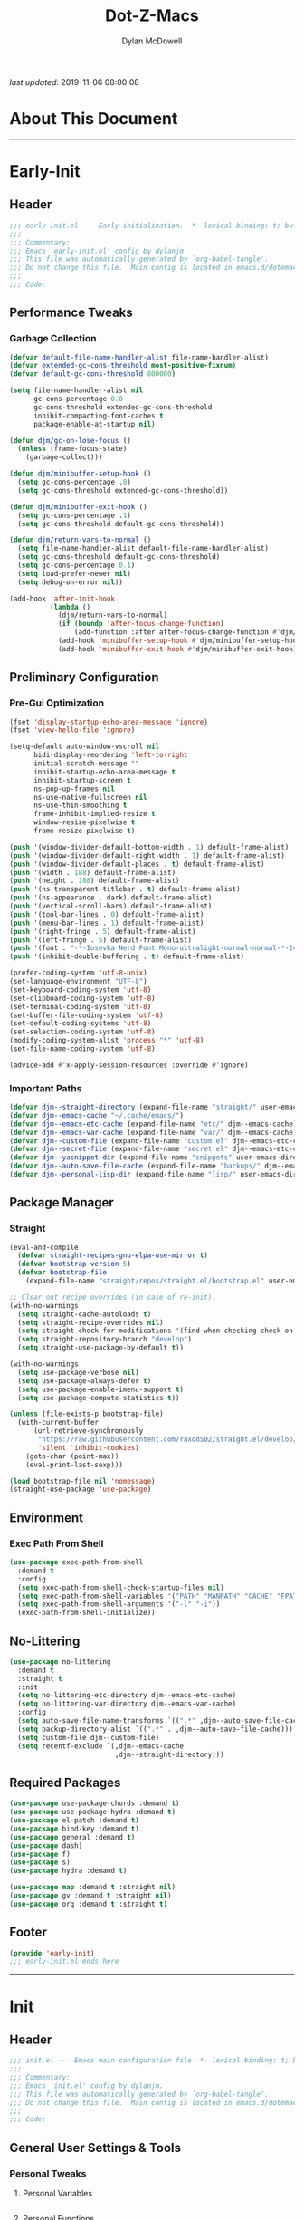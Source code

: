 #+title: Dot-Z-Macs
#+author: Dylan McDowell
#+startup: content
#+property: header-args :tangle "~/dotz/editors/emacs.d/init.el"

/last updated/: 2019-11-06 08:00:08

* Table of Contents :TOC@3:noexport:
- [[#about-this-document][About This Document]]
- [[#early-init][Early-Init]]
  - [[#header][Header]]
  - [[#performance-tweaks][Performance Tweaks]]
    - [[#garbage-collection][Garbage Collection]]
  - [[#preliminary-configuration][Preliminary Configuration]]
    - [[#pre-gui-optimization][Pre-Gui Optimization]]
    - [[#important-paths][Important Paths]]
  - [[#package-manager][Package Manager]]
    - [[#straight][Straight]]
  - [[#environment][Environment]]
    - [[#exec-path-from-shell][Exec Path From Shell]]
  - [[#no-littering][No-Littering]]
  - [[#required-packages][Required Packages]]
  - [[#footer][Footer]]
- [[#init][Init]]
  - [[#header-1][Header]]
  - [[#general-user-settings--tools][General User Settings & Tools]]
    - [[#personal-tweaks][Personal Tweaks]]
    - [[#defaults][Defaults]]
    - [[#frame--window][Frame & Window]]
    - [[#files-history--system][Files, History, & System]]
  - [[#theme--aesthetics][Theme & Aesthetics]]
    - [[#icons][Icons]]
    - [[#dashboard][Dashboard]]
    - [[#themes][Themes]]
    - [[#modelines][Modelines]]
    - [[#aesthetics][Aesthetics]]
  - [[#utilities][Utilities]]
    - [[#prescient][Prescient]]
    - [[#posframe][Posframe]]
    - [[#terminal][Terminal]]
    - [[#projectile][Projectile]]
    - [[#autocomplete][Autocomplete]]
    - [[#ivycounselswiper][Ivy/Counsel/Swiper]]
  - [[#editing][Editing]]
    - [[#documentation][Documentation]]
    - [[#spell-check][Spell Check]]
    - [[#editing-1][Editing]]
    - [[#minor-modes][Minor Modes]]
  - [[#navigation][Navigation]]
    - [[#avy][Avy]]
    - [[#ace-window][Ace-Window]]
    - [[#windower][Windower]]
    - [[#dired][Dired]]
    - [[#ibuffer][iBuffer]]
  - [[#productivity][Productivity]]
    - [[#org][Org]]
    - [[#email][Email]]
    - [[#calendar][Calendar]]
    - [[#web-browsing][Web Browsing]]
  - [[#programming-support][Programming Support]]
    - [[#version-control][Version Control]]
    - [[#language-server-support][Language Server Support]]
    - [[#syntax--linting][Syntax & Linting]]
  - [[#languages][Languages]]
    - [[#ess][ESS]]
    - [[#python][Python]]
    - [[#c][C++]]
  - [[#footer-1][Footer]]
- [[#conclusion][Conclusion]]
- [[#citations][Citations]]

* About This Document
-------------------------------------------------------------------
* Early-Init
:properties:
:header-args: :tangle "~/dotz/editors/emacs.d/early-init.el"
:end:
** Header

#+name: early-init-header-block
#+begin_src emacs-lisp
;;; early-init.el --- Early initialization. -*- lexical-binding: t; buffer-read-only: t-*-
;;;
;;; Commentary:
;;; Emacs `early-init.el' config by dylanjm
;;; This file was automatically generated by `org-babel-tangle'.
;;; Do not change this file.  Main config is located in emacs.d/dotemacs.org
;;;
;;; Code:
#+end_src

** Performance Tweaks
*** Garbage Collection

#+name: early-init-gc-block
#+begin_src emacs-lisp
  (defvar default-file-name-handler-alist file-name-handler-alist)
  (defvar extended-gc-cons-threshold most-positive-fixnum)
  (defvar default-gc-cons-threshold 800000)

  (setq file-name-handler-alist nil
        gc-cons-percentage 0.8
        gc-cons-threshold extended-gc-cons-threshold
        inhibit-compacting-font-caches t
        package-enable-at-startup nil)

  (defun djm/gc-on-lose-focus ()
    (unless (frame-focus-state)
      (garbage-collect)))

  (defun djm/minibuffer-setup-hook ()
    (setq gc-cons-percentage .8)
    (setq gc-cons-threshold extended-gc-cons-threshold))

  (defun djm/minibuffer-exit-hook ()
    (setq gc-cons-percentage .1)
    (setq gc-cons-threshold default-gc-cons-threshold))

  (defun djm/return-vars-to-normal ()
    (setq file-name-handler-alist default-file-name-handler-alist)
    (setq gc-cons-threshold default-gc-cons-threshold)
    (setq gc-cons-percentage 0.1)
    (setq load-prefer-newer nil)
    (setq debug-on-error nil))

  (add-hook 'after-init-hook
            (lambda ()
              (djm/return-vars-to-normal)
              (if (boundp 'after-focus-change-function)
                  (add-function :after after-focus-change-function #'djm/gc-on-lose-focus))
              (add-hook 'minibuffer-setup-hook #'djm/minibuffer-setup-hook)
              (add-hook 'minibuffer-exit-hook #'djm/minibuffer-exit-hook)))
#+end_src

** Preliminary Configuration
*** Pre-Gui Optimization
#+name: early-init-gui-block
#+begin_src emacs-lisp
  (fset 'display-startup-echo-area-message 'ignore)
  (fset 'view-hello-file 'ignore)

  (setq-default auto-window-vscroll nil
        bidi-display-reordering 'left-to-right
        initial-scratch-message ""
        inhibit-startup-echo-area-message t
        inhibit-startup-screen t
        ns-pop-up-frames nil
        ns-use-native-fullscreen nil
        ns-use-thin-smoothing t
        frame-inhibit-implied-resize t
        window-resize-pixelwise t
        frame-resize-pixelwise t)

  (push '(window-divider-default-bottom-width . 1) default-frame-alist)
  (push '(window-divider-default-right-width . 1) default-frame-alist)
  (push '(window-divider-default-places . t) default-frame-alist)
  (push '(width . 188) default-frame-alist)
  (push '(height . 188) default-frame-alist)
  (push '(ns-transparent-titlebar . t) default-frame-alist)
  (push '(ns-appearance . dark) default-frame-alist)
  (push '(vertical-scroll-bars) default-frame-alist)
  (push '(tool-bar-lines . 0) default-frame-alist)
  (push '(menu-bar-lines . 1) default-frame-alist)
  (push '(right-fringe . 5) default-frame-alist)
  (push '(left-fringe . 5) default-frame-alist)
  (push '(font . "-*-Iosevka Nerd Font Mono-ultralight-normal-normal-*-24-*-*-*-m-0-iso10646-1") default-frame-alist)
  (push '(inhibit-double-buffering . t) default-frame-alist)

  (prefer-coding-system 'utf-8-unix)
  (set-language-environment "UTF-8")
  (set-keyboard-coding-system 'utf-8)
  (set-clipboard-coding-system 'utf-8)
  (set-terminal-coding-system 'utf-8)
  (set-buffer-file-coding-system 'utf-8)
  (set-default-coding-systems 'utf-8)
  (set-selection-coding-system 'utf-8)
  (modify-coding-system-alist 'process "*" 'utf-8)
  (set-file-name-coding-system 'utf-8)

  (advice-add #'x-apply-session-resources :override #'ignore)
#+end_src

*** Important Paths

#+name: early-init-paths-block
#+begin_src emacs-lisp
  (defvar djm--straight-directory (expand-file-name "straight/" user-emacs-directory))
  (defvar djm--emacs-cache "~/.cache/emacs/")
  (defvar djm--emacs-etc-cache (expand-file-name "etc/" djm--emacs-cache))
  (defvar djm--emacs-var-cache (expand-file-name "var/" djm--emacs-cache))
  (defvar djm--custom-file (expand-file-name "custom.el" djm--emacs-etc-cache))
  (defvar djm--secret-file (expand-file-name "secret.el" djm--emacs-etc-cache))
  (defvar djm--yasnippet-dir (expand-file-name "snippets" user-emacs-directory))
  (defvar djm--auto-save-file-cache (expand-file-name "backups/" djm--emacs-var-cache))
  (defvar djm--personal-lisp-dir (expand-file-name "lisp/" user-emacs-directory))
#+end_src

** Package Manager
*** Straight
#+name: early-init-straight-block
#+begin_src emacs-lisp
    (eval-and-compile
      (defvar straight-recipes-gnu-elpa-use-mirror t)
      (defvar bootstrap-version 5)
      (defvar bootstrap-file
        (expand-file-name "straight/repos/straight.el/bootstrap.el" user-emacs-directory)))

    ;; Clear out recipe overrides (in case of re-init).
    (with-no-warnings
      (setq straight-cache-autoloads t)
      (setq straight-recipe-overrides nil)
      (setq straight-check-for-modifications '(find-when-checking check-on-save))
      (setq straight-repository-branch "develop")
      (setq straight-use-package-by-default t))

    (with-no-warnings
      (setq use-package-verbose nil)
      (setq use-package-always-defer t)
      (setq use-package-enable-imenu-support t)
      (setq use-package-compute-statistics t))

    (unless (file-exists-p bootstrap-file)
      (with-current-buffer
          (url-retrieve-synchronously
           "https://raw.githubusercontent.com/raxod502/straight.el/develop/install.el"
           'silent 'inhibit-cookies)
        (goto-char (point-max))
        (eval-print-last-sexp)))

    (load bootstrap-file nil 'nomessage)
    (straight-use-package 'use-package)
#+end_src

** Environment
*** Exec Path From Shell

#+name: early-init-environment-block
#+begin_src emacs-lisp
  (use-package exec-path-from-shell
    :demand t
    :config
    (setq exec-path-from-shell-check-startup-files nil)
    (setq exec-path-from-shell-variables '("PATH" "MANPATH" "CACHE" "FPATH"))
    (setq exec-path-from-shell-arguments '("-l" "-i"))
    (exec-path-from-shell-initialize))
#+end_src

** No-Littering

#+name: early-init-no-littering-block
#+begin_src emacs-lisp
  (use-package no-littering
    :demand t
    :straight t
    :init
    (setq no-littering-etc-directory djm--emacs-etc-cache)
    (setq no-littering-var-directory djm--emacs-var-cache)
    :config
    (setq auto-save-file-name-transforms `((".*" ,djm--auto-save-file-cache t)))
    (setq backup-directory-alist `((".*" . ,djm--auto-save-file-cache)))
    (setq custom-file djm--custom-file)
    (setq recentf-exclude `(,djm--emacs-cache
                            ,djm--straight-directory)))
#+end_src

** Required Packages

#+name: early-init-req-packages-block
#+begin_src emacs-lisp
  (use-package use-package-chords :demand t)
  (use-package use-package-hydra :demand t)
  (use-package el-patch :demand t)
  (use-package bind-key :demand t)
  (use-package general :demand t)
  (use-package dash)
  (use-package f)
  (use-package s)
  (use-package hydra :demand t)

  (use-package map :demand t :straight nil)
  (use-package gv :demand t :straight nil)
  (use-package org :demand t :straight t)
#+end_src

** Footer

#+name: early-init-footer-block
#+begin_src emacs-lisp
  (provide 'early-init)
  ;;; early-init.el ends here
#+end_src

-------------------------------------------------------------------
* Init
** Header

#+name: init-header-block
#+begin_src emacs-lisp
;;; init.el --- Emacs main configuration file -*- lexical-binding: t; buffer-read-only: t; coding: utf-8-*-
;;;
;;; Commentary:
;;; Emacs `init.el' config by dylanjm.
;;; This file was automatically generated by `org-babel-tangle'.
;;; Do not change this file.  Main config is located in emacs.d/dotemacs.org
;;;
;;; Code:
#+end_src

** General User Settings & Tools
*** Personal Tweaks
**** Personal Variables
#+name: init-personal-vars-block
#+begin_src emacs-lisp

#+end_src

**** Personal Functions
#+name: init-personal-funcs-block
#+begin_src emacs-lisp

#+end_src

**** Personal Hooks
#+name: init-personal-hooks-block
#+begin_src emacs-lisp
  (add-hook 'write-file-hooks 'time-stamp)
#+end_src

**** Personal Packages/Hacks
#+name: init-personal-packages-block
#+begin_src emacs-lisp

#+end_src

*** Defaults

#+name: init-settings-block
#+begin_src emacs-lisp
  (use-package cus-start
    :straight nil
    :custom
    (ad-redefinition-action 'accept)
    (auto-save-list-file-prefix nil)
    (auto-save-list-file-name nil)
    (command-line-x-option-alist nil)
    (cursor-in-non-selected-windows nil)
    (cursor-type 'bar)
    (disabled-command-function nil)
    (display-time-default-load-average nil)
    (echo-keystrokes 0.02)
    (fast-but-imprecise-scrolling t)
    (fill-column 80)
    (frame-title-format '("%b - Zmacs"))
    (highlight-nonselected-windows nil)
    (icon-title-format frame-title-format)
    (indent-tabs-mode nil)
    (indicate-buffer-boundaries nil)
    (indicate-empty-lines nil)
    (mode-line-in-non-selected-windows nil)
    (mouse-wheel-progressive-speed nil)
    (mouse-wheel-scroll-amount '(1))
    (ring-bell-function #'ignore)
    (scroll-conservatively most-positive-fixnum)
    (scroll-margin 2)
    (scroll-preserve-screen-position t)
    (scroll-step 1)
    (select-enable-clipboard t)
    (sentence-end-double-space nil)
    (split-width-threshold 160)
    (split-height-threshold nil)
    (tab-always-indent 'complete)
    (tab-width 4)
    (uniquify-buffer-name-style 'post-forward)
    (use-dialog-box nil)
    (use-file-dialog nil)
    (vc-follow-symlinks t)
    (visible-cursor nil)
    (window-combination-resize t)
    (x-stretch-cursor nil)
    (x-underline-at-descent-line t))
#+end_src

#+name: init-settings-02-blockp
#+begin_src emacs-lisp
  (fset 'yes-or-no-p 'y-or-n-p)

  (global-set-key (kbd "C-g") 'minibuffer-keyboard-quit)
  (global-unset-key (kbd "C-z"))
#+end_src

#+name: init-custom-load-block
#+begin_src emacs-lisp
  (when (file-exists-p custom-file)
    (load custom-file :noerror))
#+end_src

#+name: init-secret-load-block
#+begin_src emacs-lisp
  (when (file-exists-p djm--secret-file)
    (load djm--secret-file :noerror))
#+end_src

*** Frame & Window

#+name: init-frame-block
#+begin_src emacs-lisp
  (use-package pixel-scroll
    :straight nil
    :init (pixel-scroll-mode 1))

  (use-package ns-win
    :straight nil
    :init
    (setq mac-command-modifier 'meta
          mac-option-modifier 'meta
          mac-right-command-modifier 'super
          mac-right-option-modifier 'none
          mac-function-modifier 'hyper))
#+end_src

*** Files, History, & System

#+name: init-files-block
#+begin_src emacs-lisp
  (use-package saveplace
    :straight nil
    :config (save-place-mode +1))

  (use-package savehist
    :straight nil
    :init
    (setq history-delete-duplicates t
          savehist-additional-variables '(kill-ring regexp-search-ring))
    :config
    (savehist-mode +1))

  (use-package files
    :straight nil
    :config
    (setq backup-by-copying t
          confirm-kill-processes nil
          create-lockfiles nil
          delete-old-versions t
          find-file-visit-truename t
          require-final-newline t
          view-read-only t)
  (when-let* ((gls (executable-find "gls")))
    (setq insert-directory-program "gls")))

  (use-package autorevert
    :straight nil
    :init
    (setq auto-revert-verbose nil
          global-auto-revert-non-file-buffers t
          auto-revert-use-notify nil)
    :config
    (global-auto-revert-mode 1))

  (use-package recentf
    :straight nil
    :init
    (setq recentf-max-saved-items 1000
          recentf-auto-cleanup 'never)
    :config
    (recentf-mode 1))

  (use-package auth-source
    :config
    (setq auth-sources '(no-littering-expand-etc-file-name "authinfo.gpg")))

  (use-package osx-trash
    :hook (after-init . (lambda () (osx-trash-setup)))
    :init
    (setq delete-by-moving-to-trash t))

  (use-package async
    :hook ((dired-mode . dired-async-mode))
    :preface
    (autoload 'aysnc-bytecomp-package-mode "async-bytecomp")
    (autoload 'dired-async-mode "dired-async.el" nil t)
    :config
    (setq async-bytecomp-allowed-packages '(all))
    (async-bytecomp-package-mode 1))

  (use-package direnv
    :demand t
    :after (exec-path-from-shell)
    :config
    (direnv-mode +1)
    (add-to-list 'direnv-non-file-modes '(comint-mode term-mode vterm-mode compilation-mode)))
#+end_src

** Theme & Aesthetics
*** Icons
#+name: init-icons-block
#+begin_src emacs-lisp
  (use-package all-the-icons)
#+end_src

*** Dashboard
#+name: init-dashboard-block
#+begin_src emacs-lisp
  (use-package dashboard
    :hook (dashboard-mode . hide-mode-line-mode)
    :init
    (dashboard-setup-startup-hook)
    :custom
    (dashboard-items '((recents . 3)
                       (projects . 3)
                       (bookmarks . 3)
                       (agenda . 5)))
    :config
    (setq dashboard-set-file-icons t)
    (setq dashboard-heading-icons t)
    (setq dashboard-startup-banner 4)
    (setq dashboard-page-separator "\n\n")
    (setq dashboard-center-content t)
    (setq dashboard-footer "djm emacs configuration 2019")
    (setq dashboard-footer-icon (all-the-icons-wicon "moon-4"
                                                     :height 1.05
                                                     :v-adjust -0.05
                                                     :face 'font-lock-keyword-face))
    (set-face-attribute 'dashboard-text-banner nil :foreground "#4e4e4e")
    (set-face-attribute 'dashboard-footer nil :foreground "#4e4e4e"))
#+end_src

*** Themes
**** Doom-Themes
#+name: init-doom-themes-block
#+begin_src emacs-lisp
  (use-package doom-themes
    :disabled t
    :demand t
    :config
    (load-theme 'doom-gruvbox t))
#+end_src

**** Gruvbox Theme
#+name: init-gruvbox-theme-block
#+begin_src emacs-lisp
  (use-package gruvbox-theme
    ;; :disabled t
    :demand t
    :straight (:host github :repo "dylanjm/emacs-theme-gruvbox")
    :config
    (load-theme 'gruvbox-dark-hard t))

  (use-package darktooth-theme
    :disabled t
    :demand t
    :config
    (load-theme 'darktooth t))

  (use-package zerodark-theme
    :disabled t
    :demand t
    :config
    (load-theme 'zerodark t))

  (use-package gbox-theme
    :disabled t
    :demand t
    :straight (:repo "https://github.com/dylanjm/emacs-theme-gbox")
    :config
    (load-theme 'gbox t))

  (use-package color
    :straight nil
    :functions (color-darken-name))

  (if (bound-and-true-p blink-cursor-mode) (blink-cursor-mode -1))
  (if (bound-and-true-p tooltip-mode) (tooltip-mode -1))
#+end_src

**** Emacs 27 Keyword Fix
#+name: init-keyword-fix-block
#+begin_src emacs-lisp
  ;; emacs 27 added new `:extend' keyword which breaks most themes
  (if (boundp 'hl-line)
      (set-face-attribute hl-line nil :extend t))

  (dolist (face '(region secondary-selection))
    (set-face-attribute face nil :extend t))

  (with-eval-after-load 'org
    (dolist (face '(org-level-1
                    org-quote))
      (set-face-attribute face nil :extend t)))

  (with-eval-after-load 'magit
    (dolist (face '(magit-diff-hunk-heading
                    magit-diff-hunk-heading-highlight
                    magit-diff-hunk-heading-selection
                    magit-diff-hunk-region
                    magit-diff-lines-heading
                    magit-diff-lines-boundary
                    magit-diff-conflict-heading
                    magit-diff-added
                    magit-diff-removed
                    magit-diff-our
                    magit-diff-base
                    magit-diff-their
                    magit-diff-context
                    magit-diff-added-highlight
                    magit-diff-removed-highlight
                    magit-diff-our-highlight
                    magit-diff-base-highlight
                    magit-diff-their-highlight
                    magit-diff-context-highlight
                    magit-diff-whitespace-warning
                    magit-diffstat-added
                    magit-diffstat-removed
                    magit-section-heading
                    magit-section-heading-selection
                    magit-section-highlight
                    magit-section-secondary-heading
                    magit-diff-file-heading
                    magit-diff-file-heading-highlight
                    magit-diff-file-heading-selection))
      (set-face-attribute face nil :extend t)))

    (use-package hl-line
      :straight nil
      :commands (hl-line-mode global-hl-line-mode))

    (use-package simple
      :straight nil
      :config
      (setq blink-matching-paren nil
            column-number-mode nil
            eval-expression-print-length nil
            eval-expression-print-level nil
            line-number-mode t
            inhibit-point-motion-hooks t
            line-move-visual nil
            set-mark-command-repeat-pop t
            track-eol t))
#+end_src

*** Modelines
**** Hide Modeline
#+name: init-hide-modelines-block
#+begin_src emacs-lisp
  (use-package hide-mode-line)
#+end_src

**** Minions
#+name: init-minions-block
#+begin_src emacs-lisp
  (use-package minions
    :commands (minions-mode)
    :custom
    (minions-mode-line-lighter "...")
    (minions-mode-line-delimiters '("" . ""))
    :config (minions-mode 1))
#+end_src

**** Doom-Modelines
#+name: init-doom-modeline-block
#+begin_src emacs-lisp

#+end_src

**** Custom Modeline
#+name: init-custom-modeline-block
#+begin_src emacs-lisp
  (defun radian-mode-line-buffer-modified-status ()
    "Return a mode line construct indicating buffer modification status.
  This is [*] if the buffer has been modified and whitespace
  otherwise. (Non-file-visiting buffers are never considered to be
  modified.) It is shown in the same color as the buffer name, i.e.
  `mode-line-buffer-id'."
    (propertize
     (if (and (buffer-modified-p)
              (buffer-file-name))
         "[*]"
       "   ")
     'face 'mode-line-buffer-id))

  ;; Normally the buffer name is right-padded with whitespace until it
  ;; is at least 12 characters. This is a waste of space, so we
  ;; eliminate the padding here. Check the docstrings for more
  ;; information.
  (setq-default mode-line-buffer-identification
                (propertized-buffer-identification "%b"))

  ;; Make `mode-line-position' show the column, not just the row.
  (column-number-mode +1)

  ;; https://emacs.stackexchange.com/a/7542/12534
  (defun radian--mode-line-align (left right)
    "Render a left/right aligned string for the mode line.
  LEFT and RIGHT are strings, and the return value is a string that
  displays them left- and right-aligned respectively, separated by
  spaces."
    (let ((width (- (window-total-width) (length left))))
      (format (format "%%s%%%ds" width) left right)))

  (defcustom radian-mode-line-left
    '(;; Show [*] if the buffer is modified.
      (:eval (radian-mode-line-buffer-modified-status))
      " "
      ;; Show the name of the current buffer.
      mode-line-buffer-identification
      "   "
      ;; Show the row and column of point.
      mode-line-position
      ;; Show the active major and minor modes.
      "  ")
    "Composite mode line construct to be shown left-aligned."
    :type 'sexp)

  (defcustom radian-mode-line-right nil
    "Composite mode line construct to be shown right-aligned."
    :type 'sexp)

  ;; Actually reset the mode line format to show all the things we just
  ;; defined.
  (setq-default mode-line-format
                '(:eval (replace-regexp-in-string
                         "%" "%%"
                         (radian--mode-line-align
                          (format-mode-line radian-mode-line-left)
                          (format-mode-line radian-mode-line-right))
                         'fixedcase 'literal)))
#+end_src

*** Aesthetics
**** Tab-Line

#+name: init-tab-line-block
#+begin_src emacs-lisp
  (use-package tab-line
    :disabled t
    :straight nil
    :custom
    (tab-line-new-tab-choice nil)
    (tab-line-separator nil)
    (tab-line-close-button-show nil)
    :init (global-tab-line-mode))
#+end_src

**** Page Break Lines

#+name: init-page-break-lines-block
#+begin_src emacs-lisp
  (use-package page-break-lines
    :hook (after-init . global-page-break-lines-mode)
    :config
    (setq page-break-lines-modes '(prog-mode
                                   ibuffer-mode
                                   text-mode
                                   compilation-mode
                                   help-mode
                                   org-agenda-mode)))
#+end_src

**** Dimmer Mode
#+name: init-dimmer-block
#+begin_src emacs-lisp
  (use-package dimmer
    :commands (dimmer-mode)
    :custom
    (dimmer-fraction 0.33)
    (dimmer-exclusion-regexp-list '(".*minibuf.*"
                                    ".*which-key.*"
                                    ".*messages.*"
                                    ".*async.*"
                                    ".*warnings.*"
                                    ".*lv.*"
                                    ".*ilist.*"
                                    ".*posframe.*"
                                    ".*transient.*")))
#+end_src

** Utilities
*** Prescient
#+name: init-prescient-block
#+begin_src emacs-lisp
  (use-package key-chord
    :custom (key-chord-two-keys-delay 0.05)
    :config (key-chord-mode 1))

  (use-package prescient
    :config (prescient-persist-mode +1))
#+end_src

*** Posframe
#+name: init-posframe-block
#+begin_src emacs-lisp
  (use-package posframe
    :defer 2.0
    :custom
    (posframe-arghandler #'hemacs-posframe-arghandler)
    :config
    (defun hemacs-posframe-arghandler (posframe-buffer arg-name value)
      (let ((info '(:internal-border-width 12 :min-width 80)))
        (or (plist-get info arg-name) value))))
#+end_src

*** Terminal
#+name: init-terminal-block
#+begin_src emacs-lisp
  (use-package eterm-256color
    :hook (vterm-mode . eterm-256color-mode))

  (use-package vterm
    :defer 10
    :config (setq vterm-term-environment-variable "eterm-color"))

  (use-package vterm-toggle
    :straight (:host github :repo "jixiuf/vterm-toggle")
    :bind (("C-c C-t" . vterm-toggle)
           ("C-c C-y" . term-toggle-cd)))
#+end_src

*** Projectile
#+name: init-projectile-block
#+begin_src emacs-lisp
  (use-package projectile
    :custom
    (projectile-completion-system 'ivy)
    (projectile-enable-caching t)
    (projectile-switch-project-action 'projectile-dired)
    (projectile-verbose nil)
    :config
    (projectile-mode 1))

  (use-package compile
    :straight nil
    :preface
    (autoload 'ansi-color-apply-on-region "ansi-color")
    (defvar compilation-filter-start)
    (defun config-compilation-buffer ()
      (unless (derived-mode-p 'rg-mode)
        (let ((inhibit-read-only t))
          (ansi-color-apply-on-region compilation-filter-start (point)))))

    (defface compilation-base-face nil
      "Base Face for compilation highlights"
      :group 'config-basic-settings)
    :config
    (add-hook 'compilation-filter-hook #'config-compilation-buffer)
    (setq compilation-message-face 'compilation-base-face)
    (setq compilation-always-kill t
          compilation-ask-about-save nil
          compilation-scroll-output 'first-error))
#+end_src

*** Autocomplete
**** Abbrev
#+name: init-abbrev-block
#+begin_src emacs-lisp
  (use-package abbrev
    :straight nil)
#+end_src

**** Hippie Expand
#+name: init-hippie-block
#+begin_src emacs-lisp
 (use-package hippie-exp
    :bind (([remap dabbrev-expand] . hippie-expand))
    :config
    (setq hippie-expand-try-functions-list
          '(try-expand-dabbrev
            try-expand-dabbrev-all-buffers
            try-expand-dabbrev-from-kill
            try-complete-file-name-partially
            try-complete-file-name
            try-expand-all-abbrevs
            try-expand-list
            try-complete-lisp-symbol-partially
            try-complete-lisp-symbol)))
#+end_src

**** Company
#+name: init-company-block
#+begin_src emacs-lisp
  (use-package company
    :defer 0.5
    :bind (:map company-active-map
                ("RET" . nil)
                ([return] . nil)
                ("TAB" . company-complete-selection)
                ([tab] . company-complete-selection)
                ("C-f" . company-complete-common)
                ("C-n" . company-select-next)
                ("C-p" . company-select-previous))
    :config
    (setq company-frontends '(company-pseudo-tooltip-frontend))
    (setq company-auto-complete-chars nil
          company-async-timeout 10
          company-dabbrev-downcase nil
          company-dabbrev-ignore-case nil
          company-dabbrev-other-buffers nil
          company-idle-delay 0.15
          company-minimum-prefix-length 2
          company-require-match 'never
          company-show-numbers t
          company-tooltip-align-annotations t)
    (global-company-mode +1))

  (use-package company-prescient
    :demand t
    :after (company)
    :config (company-prescient-mode +1))

  (use-package company-math
    :after (company)
    :config
    (add-to-list 'company-backends 'company-math-symbols-unicode)
    (add-to-list 'company-backends 'company-math-symbols-latex))

  (use-package company-lsp
    :after (lsp-mode)
    :config (setq company-lsp-cache-canidates 'auto))

  (use-package company-anaconda
    :after (anaconda-mode)
    :config (add-to-list 'company-backends 'company-anaconda))

  (use-package company-box
    :disabled t
    :after (company)
    :config (company-box-mode 1))
#+end_src

**** Yasnippet
#+name: init-yasnippet-block
#+begin_src emacs-lisp
  (use-package yasnippet
    :hook ((prog-mode org-mode text-mode) . (lambda () (require 'yasnippet)))
    :commands
    (yas-global-mode
     yas-new-snippet
     yas-insert-snippet
     yas-next-field
     yas-prev-field
     yas-visit-snippet-file)
    :custom
    (yas-verbosity 1)
    (yas-wrap-around-region t)
    (yas-prompt-functions '(yas-completing-prompt))
    (yas-snippet-dirs '(djm--yasnippet-dir))
    :config
    (yas-global-mode +1))

  (use-package yas-funcs
    :straight nil
    :after yasnippet)

  (use-package yasnippet-snippets
    :after (yasnippet)
    :config
    (yas-reload-all))

  (use-package ivy-yasnippet
    :after (yasnippet))
#+end_src

**** Auto-Insert
#+name: init-autoinsert-block
#+begin_src emacs-lisp
  (use-package auto-insert
    :straight nil
    :bind (("C-c ci a" . auto-insert)))
#+end_src

*** Ivy/Counsel/Swiper
#+name: init-ivy-block
#+begin_src emacs-lisp
  (use-package counsel
    :hook ((after-init . ivy-mode)
           (ivy-mode . counsel-mode))
    :bind (([remap ido-switch-buffer] . ivy-switch-buffer)
           ("C-x B" . ivy-switch-buffer-other-window)
           ("C-c C-r" . ivy-resume)
           ("C-c v p" . ivy-push-view)
           ("C-c v o" . ivy-pop-view)
           ("C-c v ." . ivy-switch-view)
           ([remap kill-ring-save] . ivy-kill-ring-save)
           :map ivy-minibuffer-map
           ("<tab>" . ivy-alt-done)
           ("C-w" . ivy-yank-word)
           (:map ivy-switch-buffer-map
                 ([remap kill-buffer] . ivy-switch-buffer-kill))

           (:map counsel-mode-map
                 ([remap dired] . counsel-dired)
                 ("M-x" . counsel-M-x)
                 ([remap find-file] . counsel-find-file)
                 ([remap dired-jump] . counsel-dired-jump)
                 ("C-x C-l" . counsel-find-library)
                 ("C-x C-r" . counsel-recentf)
                 ("C-x C-v" . counsel-set-variable)
                 ("C-x C-u" . counsel-unicode-char)
                 ("C-x j" . counsel-mark-ring)
                 ("C-c g" . counsel-grep)
                 ("C-c h" . counsel-command-history)
                 ("C-c j" . counsel-git)
                 ("C-c j" . counsel-git-grep)
                 ("C-c r" . counsel-rg)
                 ("C-c z" . counsel-fzf)
                 ("C-c c w" . counsel-colors-web)
                 ("C-h F" . counsel-describe-face)
                 ("C-h f" . counsel-describe-function)
                 ("C-h v" . counsel-describe-variable))

           ("C-s" . swiper)
           ("C-c c s" . swiper-isearch)
           ("C-c c r" . swiper-isearch-backward)
           ("C-S-s" . swiper-all)
           :map swiper-map
           ("M-%" . swiper-query-replace)
           ("M-s" . swiper-isearch-toggle)
           :map isearch-mode-map
           ("M-s" . swiper-isearch-toggle))

    :custom
    (enable-recursive-minibuffers t)
    (ivy-dynamic-exhibit-delay-ms 250)
    (ivy-use-selectable-prompt t)
    (ivy-initial-inputs-alist nil)
    (ivy-case-fold-search-default t)
    (ivy-use-virtual-buffers t)
    (ivy-virtual-abbreviate 'name)
    (ivy-count-format "")
    (ivy-flx-limit 2000)

    :config
    (use-package ivy-hydra)
    (use-package ivy-prescient
      :demand t
      :after (counsel)
      :config (ivy-prescient-mode +1))

    (setq counsel-grep-base-command
          "rg -S --no-heading --line-number --color never '%s' %s")

    (setq ivy-re-builders-alist '((t . ivy-prescient-re-builder)
                                  (t . ivy--regex-fuzzy)
                                  (swiper . ivy--regex-plus)
                                  (swiper-isearch . ivy--regex-plus))))

  (use-package amx
    :hook (ivy-mode . amx-mode))


  (use-package ivy-posframe
    :hook (ivy-mode . ivy-posframe-mode)
    :config
    (setq ivy-posframe-style 'frame-center)
    (setq ivy-posframe-hide-minibuffer t)
    (setq ivy-posframe-display-functions-alist '((t . ivy-posframe-display)
                                                 (swiper . nil)))
    (set-face-attribute 'ivy-posframe nil :background (color-darken-name (face-attribute 'default :background) 3)))

#+end_src

** Editing
*** Documentation

#+name: init-help-block
#+begin_src emacs-lisp
  (use-package man)

  (use-package help
    :defer 2.0
    :straight nil
    :config
    (setq help-window-select t)
    (advice-add 'help-window-display-message :override #'ignore))

  (use-package helpful
    :custom
    (counsel-describe-function-function #'helpful-callable)
    (counsel-describe-variable-function #'helpful-variable)
    :bind
    ([remap describe-function] . helpful-callable)
    ([remap describe-command] . helpful-command)
    ([remap describe-variable] . helpful-variable)
    ([remap describe-key] . helpful-key))

  (use-package devdocs)

  (use-package eldoc
    :defer 2.0
    :custom (eldoc-idle-delay 2))

  (use-package which-key
    :defer 2.0
    :custom (which-key-idle-delay 0.5)
    :config (which-key-mode))
#+end_src

*** Spell Check

#+name: init-ispell-block
#+begin_src emacs-lisp
  (use-package ispell
    :straight nil
    :custom
    (ispell-dictionary "en_US")
    (ispell-program-name (executable-find "hunspell"))
    (ispell-really-hunspell t)
    (ispell-silently-savep t))
#+end_src

*** Editing
#+name: init-edit-utils-block
#+begin_src emacs-lisp
  (use-package ws-butler
    :defer 2.0
    :commands (ws-butler-global-mode)
    :config (ws-butler-global-mode 1))

  (use-package multiple-cursors
    :disabled t
    :bind (("C->" . mc/mark-next-like-this)
           ("C-<" . mc/mark-previous-like-this)))
#+end_src

*** Minor Modes
#+name: init-edit-block
#+begin_src emacs-lisp
  (use-package editorconfig
    :straight t
    :config
    (editorconfig-mode 1))

    (use-package default-text-scale
      :defer 10
      :commands (default-text-scale-increase
                 default-text-scale-decrease
                 default-text-scale-reset)
      :bind (("C-x t <up>" . default-text-scale-increase)
             ("C-x t <down>" . default-text-scale-decrease)
             ("C-x t ]". default-text-scale-reset))
      :custom (default-text-scale-amount 30))

    (use-package delsel
      :straight nil
      :config (delete-selection-mode 1))

    (use-package align
      :disabled t
      :straight nil
      :general ("C-x a a" #'align-regexp))

    (use-package zop-to-char
      :bind (("M-z" . zop-to-char)
             ("M-z" . zop-up-to-char)))

    (use-package undo-tree
      :defer 10.0
      :config (global-undo-tree-mode 1))

    (use-package aggressive-indent
      :defer 10.0
      :commands (aggressive-indent-mode))

    (use-package hungry-delete
      :defer 10.0
      :commands (hungry-delete-mode))

    (use-package prog-mode
      :straight nil
      :hook ((prog-mode . prettify-symbols-mode)
             (prog-mode . show-paren-mode)
             (prog-mode . display-line-numbers-mode)
             (prog-mode . display-fill-column-indicator-mode)))

    (use-package rainbow-delimiters
      :hook (prog-mode . rainbow-delimiters-mode))

    (use-package term
      :straight nil
      :hook (term-mode . (lambda () (hl-line-mode -1))))
#+end_src

** Navigation
*** Avy
#+name: init-nav-utils-block
#+begin_src emacs-lisp
    (use-package avy
      :chords
      ("jk" . avy-pop-mark)
      ("jl" . avy-goto-line)
      :config (avy-setup-default))
#+end_src

*** Ace-Window
#+name: init-ace-window-block
#+begin_src emacs-lisp
  (use-package ace-window
    :bind (("C-x o" . ace-window)))
#+end_src

*** Windower
#+name: init-windower-block
#+begin_src emacs-lisp
  (use-package windower
    :straight (:repo "https://gitlab.com/ambrevar/emacs-windower")
    :bind (("C-c w o" . windower-switch-to-last-buffer)
           ("C-c w t" . windower-toggle-split)))

  (use-package windmove
    :bind (("C-c w j" . windmove-left)
           ("C-c w k" . windmove-right)
           ("C-c w n" . windmove-down)
           ("C-c w u" . windmove-up)))
#+end_src

*** Dired

#+name: init-dired-block
#+begin_src emacs-lisp
  (use-package dired
    :straight nil
    :functions (dired wdired-change-to-wdired-mode)
    :bind (:map dired-mode-map
                ("C-c C-e" . wdired-change-to-wdired-mode))
    :custom
    (dired-auto-revert-buffer t)
    (dired-dwim-target t)
    (dired-use-ls-dired t)
    (dired-ls-F-marks-symlinks t)
    (dired-listing-switches "-alh --group-directories-first --time-style \"iso\"")
    (dired-recursive-deletes 'always)
    (dired-recursive-copies 'always)
    :config
    (setq dired-deletion-confirmer '(lambda (x) t)))

  (use-package dired-aux
    :straight nil
    :after (dired))

  (use-package dired-x
    :straight nil
    :after (dired)
    :config
    (setq dired-omit-verbose 1)
    (advice-add :override dired-guess-default "open"))

  (use-package diredfl
    :after (dired)
    :hook (dired-mode . diredfl-global-mode))

  (use-package dired-ranger
    :bind (:map dired-mode-map
                ("C-c C-c" . dired-ranger-copy)
                ("C-c C-m" . dired-ranger-move)
                ("C-c C-p" . dired-ranger-paste)
                ("C-c C-b" . dired-ranger-bookmark)
                ("C-c b v" . dired-ranger-bookmark-visit)))

  (use-package dired-git-info
    :bind (:map dired-mode-map
                (":" . dired-git-info-mode)))

  (use-package dired-rsync
    :bind (:map dired-mode-map
                ("C-c C-r" . dired-rsync)))

  (use-package dired-subtree
    :bind (:map dired-mode-map
                ("TAB" . dired-subtree-insert)
                (";" . dired-subtree-remove)))

  (use-package fd-dired
    :after (dired))

  (use-package dired-sidebar
    :bind ("M-\\" . dired-sidebar-toggle-sidebar)
    :custom (dired-sidebar-theme 'vscode)
    :config (use-package vscode-icon))
#+end_src

*** iBuffer

#+name: init-ibuffer-block
#+begin_src emacs-lisp
  (use-package ibuffer
    :bind (([remap list-buffers] . ibuffer))
    :custom
    (ibuffer-expert t)
    (ibuffer-show-empty-filter-groups nil)
    (ibuffer-formats '((mark modified " " (mode 1 1) " " (name 25 25 :left :elide) " " filename-and-process)))
    (ibuffer-never-show-predicates (list (rx (or "*magit-"
                                                 "*git-auto-push*"
                                                 "*backtrace*"
                                                 "*new*"
                                                 "*org*"
                                                 "*flycheck error messages*"
                                                 "*help*")))))

  (use-package ibuf-ext
    :straight nil
    :hook (ibuffer-mode . ibuffer-auto-mode)
    :custom (ibuffer-show-empty-filter-groups nil))

  (use-package ibuffer-projectile
    :defer 5.0
    :commands (ibuffer-projectile-set-filter-groups)
    :functions (ibuffer-do-sort-by-alphabetic)
    :preface
    (defun config-ibuffer--setup-buffer ()
      (ibuffer-projectile-set-filter-groups)
      (add-to-list 'ibuffer-filter-groups '("dired" (mode . dired-mode)))
      (add-to-list 'ibuffer-filter-groups '("system" (predicate . (-contains? '("*messages*" "*scratch*") (buffer-name)))))
      (add-to-list 'ibuffer-filter-groups '("shells" (mode . eshell-mode)))
      (unless (eq ibuffer-sorting-mode 'alphabetic)
        (ibuffer-do-sort-by-alphabetic))
      (when (bound-and-true-p page-break-lines-mode)
        (page-break-lines--update-display-tables)))
    :init
    (add-hook 'ibuffer-hook #'config-ibuffer--setup-buffer)
    :custom
    (ibuffer-projectile-prefix ""))
#+end_src

** Productivity
*** Org
#+name: init-org-hydra-block
#+begin_src emacs-lisp
  (use-package org-hydras
    :straight nil
    :commands (org-babel/body))
#+end_src

#+name: init-org-block
#+begin_src emacs-lisp
  (use-package org
    :straight nil
    :general
    ("C-c a" #'org-agenda
     "C-c s" #'org-search-view
     "C-c t" #'org-todo-list
     "C-c /" #'org-tags-view)

    :hook (org-mode . visual-line-mode)
    :hook (after-save . djm/tangle-init-org-file-on-save)
    :custom-face

    :preface
    (defun djm/tangle-init-org-file-on-save ()
      (when (string= buffer-file-name
                     (file-truename "~/.emacs.d/dotemacs.org"))
        (org-babel-tangle)))

    :custom
    (org-hide-emphasis-markers t)
    (org-insert-heading-respect-content t)
    (org-startup-folded 'content)
    (org-enforce-todo-dependencies t)
    (org-highlight-sparse-tree-matches nil)
    (org-imenu-depth 4)
    (org-catch-invisible-edits 'smart)
    (org-indirect-buffer-display 'current-window)
    (org-outline-path-complete-in-steps nil)
    (org-pretty-entities nil)
    (org-refile-allow-creating-parent-nodes 'confirm)
    (org-refile-use-outline-path)
    (org-startup-indented t)
    (org-src-fontify-natively t)
    (org-src-window-setup 'current-window)
    (org-confirm-babel-evaluate nil)
    (org-html-html5-fancy t)
    (org-html-postamble nil)
    (org-export-coding-system 'utf-8))
#+end_src

#+name: init-org-funcs-block
#+begin_src emacs-lisp
  (use-package org-funcs
    :straight nil)
#+end_src

#+name: init-org-bullets-block
#+begin_src emacs-lisp
  (use-package org-bullets
    :hook (org-mode . org-bullets-mode))
#+end_src

#+name: init-org-agenda-block
#+begin_src emacs-lisp
  (use-package org-agenda
    :straight nil)
#+end_src

#+name: init-org-indent-block
#+begin_src emacs-lisp
  (use-package org-indent
    :straight nil
    :hook (org-mode . org-indent-mode)
    :config
    (setq org-indent-mode-turns-off-org-adapt-indentation nil))
#+end_src

#+name: init-org-babel-block
#+begin_src emacs-lisp
  (use-package org-babel
    :straight nil
    :bind ("C-c v g" . org-babel-goto-named-src-block))
#+end_src

#+name: init-org-src-block
#+begin_src emacs-lisp
  (use-package org-src
    :straight nil
    :preface
    (defun config-org--supress-final-newline ()
      (setq-local require-final-newline nil))

    (defun config-org--org-src-delete-trailing-space (&rest _)
      (delete-trailing-whitespace))
    :config
    (setq org-src-tab-acts-natively t)
    (add-hook 'org-src-mode-hook #'config-org--supress-final-newline)
    (advice-add 'org-edit-src-exit :before #'config-org--org-src-delete-trailing-space))
#+end_src

#+name: init-toc-org-block
#+begin_src emacs-lisp
  (use-package toc-org
    :hook ((org-mode . toc-org-mode)
           (markdown-mode . toc-org-mode)))
#+end_src

#+name: init-org-archive-block
#+begin_src emacs-lisp
  (use-package org-archive
    :straight nil)
#+end_src

#+name: init-org-htmlize-block
#+begin_src emacs-lisp
  (use-package htmlize)
#+end_src

*** Email

#+name: init-email-block
#+begin_src emacs-lisp
  (use-package notmuch
    :commands (notmuch-tree
               notmuch-search
               notmuch-hello)
    :config
    (setq notmuch-search-oldest-first nil))
#+end_src

*** Calendar
*** Web Browsing

#+name: init-web-browsing-block
#+begin_src emacs-lisp
  (use-package eww
    :defer t
    :straight nil)

  (use-package browse-url
    :defer t
    :straight nil
    :custom (browse-urls-browser-function "firefox"))
#+end_src

** Programming Support
*** Version Control

#+name: init-vc-block
#+begin_src emacs-lisp
  (use-package vc-hooks
    :straight nil
    :config
    (setq vc-handled-backends nil))

  (use-package smerge-mode)
  (use-package transient
    :config
    (transient-bind-q-to-quit))

  (use-package magit
    :bind (("C-x g" . magit-status)
           ("C-x M-g" . magit-dispatch)
           ("C-c M-g" . magit-file-popup)))

  (use-package git-commit
    :after (magit)
    :custom (git-commit-summary-max-length 50))

  (use-package git-gutter
    :commands (global-git-gutter-mode)
    :config (global-git-gutter-mode 1))
#+end_src

*** Language Server Support
**** LSP-Mode

#+name: init-lsp-block
#+begin_src emacs-lisp
  (use-package lsp-mode
    :hook ((python-mode cc-mode) . lsp-deferred)
    :custom
    (lsp-eldoc-enable-hover nil)
    (lsp-edoc-render-all nil)
    (lsp-prefer-fly-make nil)
    (lsp-restart nil)
    (lsp-enable-on-type-formatting nil)
    :config
    (use-package lsp-clients
      :straight nil))

  (use-package lsp-ui
    :after (lsp-mode)
    :bind (("C-c f" . lsp-ui-sideline-apply-code-actions))
    :config
    (setq lsp-ui-sideline-show-hover nil))

  (use-package lsp-ui-doc
    :after (lsp-ui lsp-mode)
    :straight nil)
#+end_src

*** Syntax & Linting
**** Flycheck

#+name: init-flycheck-block
#+begin_src emacs-lisp
  (use-package flycheck
    :defer 4
    :init
    (defun flycheck-disable-checkers (&rest checkers)
      (unless (bounp 'flycheck-disabled-checkers)
        (setq flycheck-disabled-checkers nil))
      (dolist (checker checkers)
        (cl-pushnew checker flycheck-disabled-checkers)))
    :commands (flycheck-list-errors
               flycheck-error-list-next-error
               flycheck-error-list-previous-error
               flycheck-error-list-goto-error)
    :custom
    (flycheck-emacs-lisp-load-path 'inherit)
    (flycheck-indication-mode 'right-fringe)
    (when (fboundp 'define-fringe-bitmap)
      (define-fringe-bitmap 'flycheck-fringe-bitmap-double-arrow
        [16 48 112 240 112 48 16] nil nil 'center))
    :config
    (global-flycheck-mode 1))

  (use-package flycheck-posframe
    :after (flycheck)
    :hook (flycheck-mode . flycheck-posframe-mode)
    :config (add-to-list 'flycheck-posframe-inhibit-functions
                         #'(lambda () (bound-and-true-p company-backend))))

  (use-package flycheck-pos-tip
    :after (flycheck)
    :defines flycheck-pos-tip-timeout
    :hook (global-flycheck-mode . flycheck-pos-tip-mode)
    :config (setq flycheck-pos-tip-timeout 30))

  (use-package flycheck-popup-tip
    :after (flycheck)
    :hook (flycheck-mode . flycheck-popup-tip-mode))
#+end_src

** Languages
*** ESS
#+name: init-ess-block
#+begin_src emacs-lisp
  (use-package ess
    :hook (julia-mode . ess-mode)
    :config
    (add-to-list 'safe-local-variable-values '(outline-minor-mode))
    (add-to-list 'safe-local-variable-values '(whitespace-style
                                               face tabs spaces
                                               trailing lines space-before-tab::space
                                               newline indentation::space empty
                                               space-after-tab::space space-mark
                                               tab-mark newline-mark)))
#+end_src

*** Python

#+name: init-python-block
#+begin_src emacs-lisp
  (use-package pyenv-mode
    :config
    (defun projectile-pyenv-mode-set ()
      (let ((project (projectile-project-name)))
        (if (member project (pyenv-mode-versions))
            (pyenv-mode-set project)
          (pyenv-mode-unset))))

    (add-hook 'projectile-switch-project-hook 'projectile-pyenv-mode-set)
    (add-hook 'python-mode-hook 'pyenv-mode))

  (use-package pyenv-mode-auto
    :hook (projectile-switch-project . pyenv-mode))

  (use-package python
    :hook (python-mode . config-python--init-python-mode)
    :preface
    (progn
      (autoload 'python-indent-dedent-line "python")
      (autoload 'python-shell-get-process "python")

      (defun config-python--init-python-mode ()
        (setq-local comment-inline-offset 2)
        (setq-local tab-width 4)
        (prettify-symbols-mode -1)
        (when (executable-find "ipython")
          (setq-local python-shell-interpreter "ipython")
          (setq-local python-shell-interpreter-args "--simple-promt -i")))

      (defun config-python-backspace ()
        (interactive)
        (if (equal (char-before) ?\s)
            (unless (python-indent-dedent-line)
              (backward-delete-char-untabify 1))
          (sp-backward-delete-char)))

      (defvar config-python-prev-source-buffer)

      (defun config-python-repl-switch-to-source ()
        (interactive)
        (-when-let (buf config-python-prev-source-buffer)
          (when (buffer-live-p buf)
            (pop-to-buffer buf))))

      (defun config-python-repl ()
        (interactive)
        (when (derived-mode-p 'python-mode)
          (setq config-python-prev-source-buffer (current-buffer)))
        (let ((shell-process
               (or (python-shell-get-process)
                   (with-demoted-errors "Error: %S"
                     (call-interactively #'run-python)
                     (python-shell-get-process)))))
          (unless shell-process
            (error "Failed to start python shell properly"))
          (pop-to-buffer (process-buffer shell-process))))
      :config
      (progn
        (setq python-indent-guess-indent-offset nil)
        (setq python-indent-offset 4)
        (setq python-fill-docstring-style 'django))))

  (use-package anaconda-mode
    :hook ((python-mode . anaconda-mode)
           (python-mode . anaconda-eldoc-mode)))

  (use-package py-yapf
    :hook (python-mode . python-auto-format-mode)
    :preface
    (progn
      (defvar python-auto-format-buffer t)

      (defun python-auto-format-maybe ()
        (when python-auto-format-buffer
          (py-yapf-buffer)))

      (define-minor-mode python-auto-format-mode
        nil nil nil nil
        (if python-auto-format-mode
            (add-hook 'before-save-hook 'python-auto-format-maybe nil t)
          (remove-hook 'before-save-hook 'python-auto-format-maybe t)))))
#+end_src

*** C++

#+name: init-c++-block
#+begin_src emacs-lisp
  (defconst moose-c-style
    '("Moose C++ Programming Style."
      (c-tab-always-indent . t)
      (c-basic-offset . 2)
      (c-hanging-braces-alist . ((substatement-open before after)))
      (c-offsets-alist . ((innamespace . 0)
                          (member-init-intro . 4)
                          (statement-block-into . +)
                          (substatement-open . 0)
                          (substatement-label . 0)
                          (label . 0)
                          (statement-cont . +)
                          (case-label . +)))))


  (c-add-style "MOOSE" moose-c-style)
  (setf (map-elt c-default-style 'other) "MOOSE")

  (setq auto-mode-alist
        (append '(("\\.h$" . c++-mode)
                  ("\\.C$" . c++-mode)
                  ("\\.i$" . conf-mode)
                  ("tests" . conf-mode)
                  ("\\.cu". c++-mode))
                auto-mode-alist))

  (use-package c-mode
    :straight nil
    :config
    (c-toggle-auto-hungry-state)
    (c-toggle-auto-newline)
    (c-toggle-auto-state))
#+end_src

** Footer
#+name: init-footer-block
#+begin_src emacs-lisp
  (provide 'init)
  ;;; init.el ends here
#+end_src


-------------------------------------------------------------------
* Conclusion
-------------------------------------------------------------------
* Citations


* COMMENT Local file settings for Emacs
# Local Variables:
# time-stamp-line-limit: 2000
# time-stamp-format: "%Y-%m-%d %H:%M:%S"
# time-stamp-active: t
# time-stamp-start: "\/last updated\/:[ ]*"
# time-stamp-end: "$"
# End:
